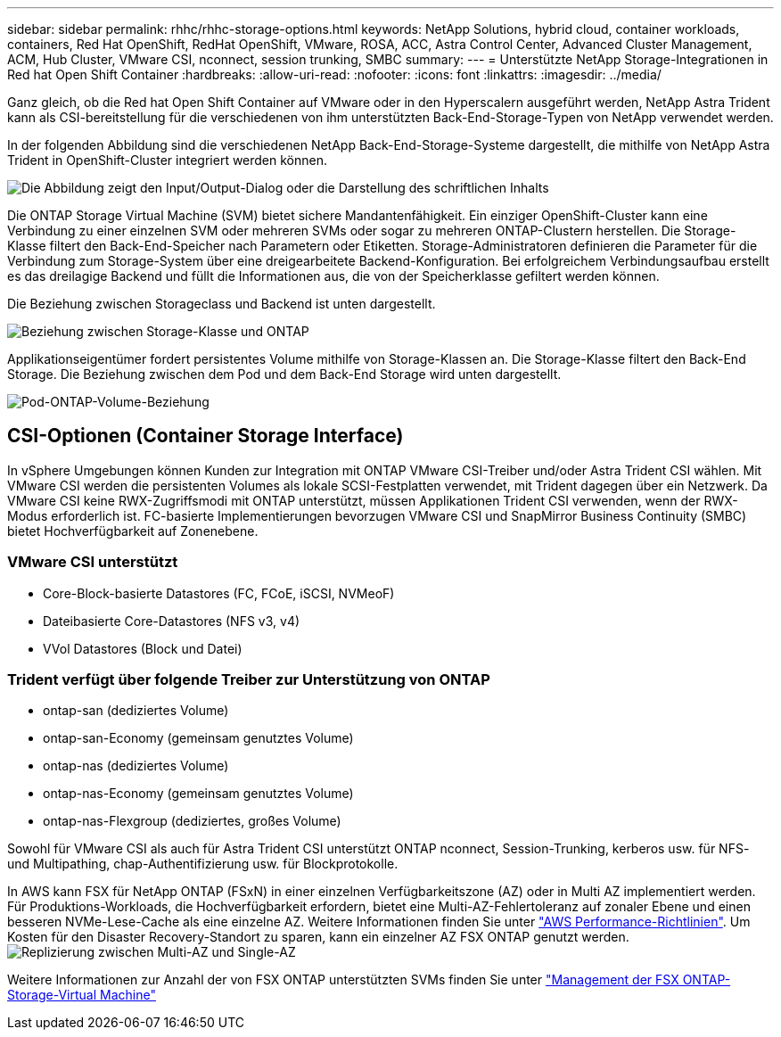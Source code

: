 ---
sidebar: sidebar 
permalink: rhhc/rhhc-storage-options.html 
keywords: NetApp Solutions, hybrid cloud, container workloads, containers, Red Hat OpenShift, RedHat OpenShift, VMware, ROSA, ACC, Astra Control Center, Advanced Cluster Management, ACM, Hub Cluster, VMware CSI, nconnect, session trunking, SMBC 
summary:  
---
= Unterstützte NetApp Storage-Integrationen in Red hat Open Shift Container
:hardbreaks:
:allow-uri-read: 
:nofooter: 
:icons: font
:linkattrs: 
:imagesdir: ../media/


[role="lead"]
Ganz gleich, ob die Red hat Open Shift Container auf VMware oder in den Hyperscalern ausgeführt werden, NetApp Astra Trident kann als CSI-bereitstellung für die verschiedenen von ihm unterstützten Back-End-Storage-Typen von NetApp verwendet werden.

In der folgenden Abbildung sind die verschiedenen NetApp Back-End-Storage-Systeme dargestellt, die mithilfe von NetApp Astra Trident in OpenShift-Cluster integriert werden können.

image:a-w-n_astra_trident.png["Die Abbildung zeigt den Input/Output-Dialog oder die Darstellung des schriftlichen Inhalts"]

Die ONTAP Storage Virtual Machine (SVM) bietet sichere Mandantenfähigkeit. Ein einziger OpenShift-Cluster kann eine Verbindung zu einer einzelnen SVM oder mehreren SVMs oder sogar zu mehreren ONTAP-Clustern herstellen. Die Storage-Klasse filtert den Back-End-Speicher nach Parametern oder Etiketten. Storage-Administratoren definieren die Parameter für die Verbindung zum Storage-System über eine dreigearbeitete Backend-Konfiguration. Bei erfolgreichem Verbindungsaufbau erstellt es das dreilagige Backend und füllt die Informationen aus, die von der Speicherklasse gefiltert werden können.

Die Beziehung zwischen Storageclass und Backend ist unten dargestellt.

image:rhhc-storage-options-sc2ontap.png["Beziehung zwischen Storage-Klasse und ONTAP"]

Applikationseigentümer fordert persistentes Volume mithilfe von Storage-Klassen an. Die Storage-Klasse filtert den Back-End Storage. Die Beziehung zwischen dem Pod und dem Back-End Storage wird unten dargestellt.

image:rhhc_storage_opt_pod2vol.png["Pod-ONTAP-Volume-Beziehung"]



== CSI-Optionen (Container Storage Interface)

In vSphere Umgebungen können Kunden zur Integration mit ONTAP VMware CSI-Treiber und/oder Astra Trident CSI wählen. Mit VMware CSI werden die persistenten Volumes als lokale SCSI-Festplatten verwendet, mit Trident dagegen über ein Netzwerk. Da VMware CSI keine RWX-Zugriffsmodi mit ONTAP unterstützt, müssen Applikationen Trident CSI verwenden, wenn der RWX-Modus erforderlich ist. FC-basierte Implementierungen bevorzugen VMware CSI und SnapMirror Business Continuity (SMBC) bietet Hochverfügbarkeit auf Zonenebene.



=== VMware CSI unterstützt

* Core-Block-basierte Datastores (FC, FCoE, iSCSI, NVMeoF)
* Dateibasierte Core-Datastores (NFS v3, v4)
* VVol Datastores (Block und Datei)




=== Trident verfügt über folgende Treiber zur Unterstützung von ONTAP

* ontap-san (dediziertes Volume)
* ontap-san-Economy (gemeinsam genutztes Volume)
* ontap-nas (dediziertes Volume)
* ontap-nas-Economy (gemeinsam genutztes Volume)
* ontap-nas-Flexgroup (dediziertes, großes Volume)


Sowohl für VMware CSI als auch für Astra Trident CSI unterstützt ONTAP nconnect, Session-Trunking, kerberos usw. für NFS- und Multipathing, chap-Authentifizierung usw. für Blockprotokolle.

In AWS kann FSX für NetApp ONTAP (FSxN) in einer einzelnen Verfügbarkeitszone (AZ) oder in Multi AZ implementiert werden. Für Produktions-Workloads, die Hochverfügbarkeit erfordern, bietet eine Multi-AZ-Fehlertoleranz auf zonaler Ebene und einen besseren NVMe-Lese-Cache als eine einzelne AZ. Weitere Informationen finden Sie unter link:https://docs.aws.amazon.com/fsx/latest/ONTAPGuide/performance.html["AWS Performance-Richtlinien"]. Um Kosten für den Disaster Recovery-Standort zu sparen, kann ein einzelner AZ FSX ONTAP genutzt werden. image:rhhc_storage_options_fsxn_options.png["Replizierung zwischen Multi-AZ und Single-AZ"]

Weitere Informationen zur Anzahl der von FSX ONTAP unterstützten SVMs finden Sie unter link:https://docs.aws.amazon.com/fsx/latest/ONTAPGuide/managing-svms.html#max-svms["Management der FSX ONTAP-Storage-Virtual Machine"]
